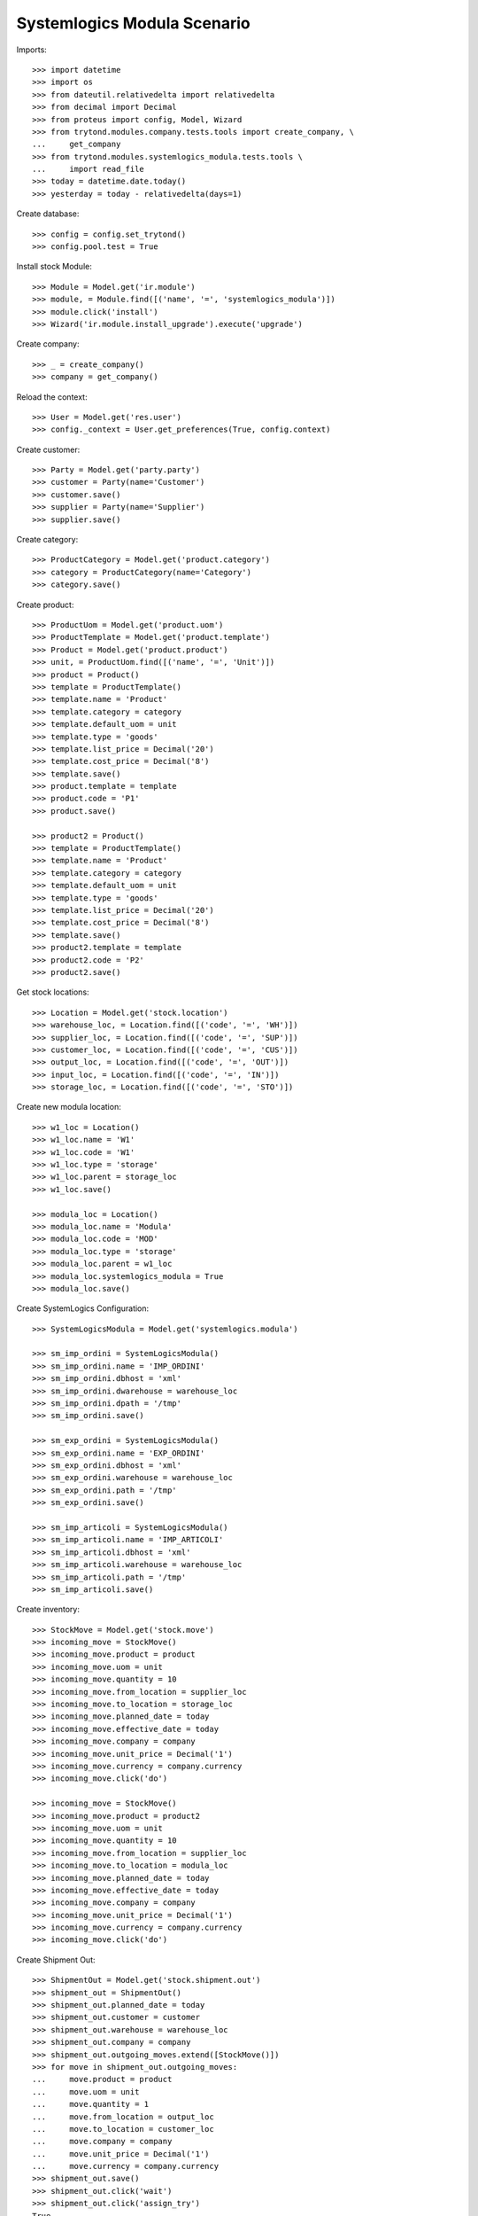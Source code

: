 ============================
Systemlogics Modula Scenario
============================

Imports::

    >>> import datetime
    >>> import os
    >>> from dateutil.relativedelta import relativedelta
    >>> from decimal import Decimal
    >>> from proteus import config, Model, Wizard
    >>> from trytond.modules.company.tests.tools import create_company, \
    ...     get_company
    >>> from trytond.modules.systemlogics_modula.tests.tools \
    ...     import read_file
    >>> today = datetime.date.today()
    >>> yesterday = today - relativedelta(days=1)

Create database::

    >>> config = config.set_trytond()
    >>> config.pool.test = True

Install stock Module::

    >>> Module = Model.get('ir.module')
    >>> module, = Module.find([('name', '=', 'systemlogics_modula')])
    >>> module.click('install')
    >>> Wizard('ir.module.install_upgrade').execute('upgrade')

Create company::

    >>> _ = create_company()
    >>> company = get_company()

Reload the context::

    >>> User = Model.get('res.user')
    >>> config._context = User.get_preferences(True, config.context)

Create customer::

    >>> Party = Model.get('party.party')
    >>> customer = Party(name='Customer')
    >>> customer.save()
    >>> supplier = Party(name='Supplier')
    >>> supplier.save()

Create category::

    >>> ProductCategory = Model.get('product.category')
    >>> category = ProductCategory(name='Category')
    >>> category.save()

Create product::

    >>> ProductUom = Model.get('product.uom')
    >>> ProductTemplate = Model.get('product.template')
    >>> Product = Model.get('product.product')
    >>> unit, = ProductUom.find([('name', '=', 'Unit')])
    >>> product = Product()
    >>> template = ProductTemplate()
    >>> template.name = 'Product'
    >>> template.category = category
    >>> template.default_uom = unit
    >>> template.type = 'goods'
    >>> template.list_price = Decimal('20')
    >>> template.cost_price = Decimal('8')
    >>> template.save()
    >>> product.template = template
    >>> product.code = 'P1'
    >>> product.save()

    >>> product2 = Product()
    >>> template = ProductTemplate()
    >>> template.name = 'Product'
    >>> template.category = category
    >>> template.default_uom = unit
    >>> template.type = 'goods'
    >>> template.list_price = Decimal('20')
    >>> template.cost_price = Decimal('8')
    >>> template.save()
    >>> product2.template = template
    >>> product2.code = 'P2'
    >>> product2.save()

Get stock locations::

    >>> Location = Model.get('stock.location')
    >>> warehouse_loc, = Location.find([('code', '=', 'WH')])
    >>> supplier_loc, = Location.find([('code', '=', 'SUP')])
    >>> customer_loc, = Location.find([('code', '=', 'CUS')])
    >>> output_loc, = Location.find([('code', '=', 'OUT')])
    >>> input_loc, = Location.find([('code', '=', 'IN')])
    >>> storage_loc, = Location.find([('code', '=', 'STO')])

Create new modula location::

    >>> w1_loc = Location()
    >>> w1_loc.name = 'W1'
    >>> w1_loc.code = 'W1'
    >>> w1_loc.type = 'storage'
    >>> w1_loc.parent = storage_loc
    >>> w1_loc.save()

    >>> modula_loc = Location()
    >>> modula_loc.name = 'Modula'
    >>> modula_loc.code = 'MOD'
    >>> modula_loc.type = 'storage'
    >>> modula_loc.parent = w1_loc
    >>> modula_loc.systemlogics_modula = True
    >>> modula_loc.save()

Create SystemLogics Configuration::

    >>> SystemLogicsModula = Model.get('systemlogics.modula')

    >>> sm_imp_ordini = SystemLogicsModula()
    >>> sm_imp_ordini.name = 'IMP_ORDINI'
    >>> sm_imp_ordini.dbhost = 'xml'
    >>> sm_imp_ordini.dwarehouse = warehouse_loc
    >>> sm_imp_ordini.dpath = '/tmp'
    >>> sm_imp_ordini.save()

    >>> sm_exp_ordini = SystemLogicsModula()
    >>> sm_exp_ordini.name = 'EXP_ORDINI'
    >>> sm_exp_ordini.dbhost = 'xml'
    >>> sm_exp_ordini.warehouse = warehouse_loc
    >>> sm_exp_ordini.path = '/tmp'
    >>> sm_exp_ordini.save()

    >>> sm_imp_articoli = SystemLogicsModula()
    >>> sm_imp_articoli.name = 'IMP_ARTICOLI'
    >>> sm_imp_articoli.dbhost = 'xml'
    >>> sm_imp_articoli.warehouse = warehouse_loc
    >>> sm_imp_articoli.path = '/tmp'
    >>> sm_imp_articoli.save()

Create inventory::

    >>> StockMove = Model.get('stock.move')
    >>> incoming_move = StockMove()
    >>> incoming_move.product = product
    >>> incoming_move.uom = unit
    >>> incoming_move.quantity = 10
    >>> incoming_move.from_location = supplier_loc
    >>> incoming_move.to_location = storage_loc
    >>> incoming_move.planned_date = today
    >>> incoming_move.effective_date = today
    >>> incoming_move.company = company
    >>> incoming_move.unit_price = Decimal('1')
    >>> incoming_move.currency = company.currency
    >>> incoming_move.click('do')

    >>> incoming_move = StockMove()
    >>> incoming_move.product = product2
    >>> incoming_move.uom = unit
    >>> incoming_move.quantity = 10
    >>> incoming_move.from_location = supplier_loc
    >>> incoming_move.to_location = modula_loc
    >>> incoming_move.planned_date = today
    >>> incoming_move.effective_date = today
    >>> incoming_move.company = company
    >>> incoming_move.unit_price = Decimal('1')
    >>> incoming_move.currency = company.currency
    >>> incoming_move.click('do')

Create Shipment Out::

    >>> ShipmentOut = Model.get('stock.shipment.out')
    >>> shipment_out = ShipmentOut()
    >>> shipment_out.planned_date = today
    >>> shipment_out.customer = customer
    >>> shipment_out.warehouse = warehouse_loc
    >>> shipment_out.company = company
    >>> shipment_out.outgoing_moves.extend([StockMove()])
    >>> for move in shipment_out.outgoing_moves:
    ...     move.product = product
    ...     move.uom = unit
    ...     move.quantity = 1
    ...     move.from_location = output_loc
    ...     move.to_location = customer_loc
    ...     move.company = company
    ...     move.unit_price = Decimal('1')
    ...     move.currency = company.currency
    >>> shipment_out.save()
    >>> shipment_out.click('wait')
    >>> shipment_out.click('assign_try')
    True
    >>> shipment_out.systemlogics_modula == False
    True

    >>> shipment_out2 = ShipmentOut()
    >>> shipment_out2.planned_date = today
    >>> shipment_out2.customer = customer
    >>> shipment_out2.warehouse = warehouse_loc
    >>> shipment_out2.company = company
    >>> shipment_out2.outgoing_moves.extend([StockMove()])
    >>> for move in shipment_out2.outgoing_moves:
    ...     move.product = product2
    ...     move.uom = unit
    ...     move.quantity = 1
    ...     move.from_location = output_loc
    ...     move.to_location = customer_loc
    ...     move.company = company
    ...     move.unit_price = Decimal('1')
    ...     move.currency = company.currency
    >>> shipment_out2.save()
    >>> shipment_out2.click('wait')
    >>> inventory_move, = shipment_out2.inventory_moves
    >>> inventory_move.from_location = modula_loc
    >>> inventory_move.save()
    >>> shipment_out2.reload()
    >>> shipment_out2.click('assign_try')
    True
    >>> shipment_out2.systemlogics_modula == True
    True

    >>> shipment_out3 = ShipmentOut()
    >>> shipment_out3.planned_date = today
    >>> shipment_out3.customer = customer
    >>> shipment_out3.warehouse = warehouse_loc
    >>> shipment_out3.company = company

    >>> move = StockMove()
    >>> shipment_out3.outgoing_moves.append(move)
    >>> move.product = product
    >>> move.uom = unit
    >>> move.quantity = 1
    >>> move.from_location = output_loc
    >>> move.to_location = customer_loc
    >>> move.company = company
    >>> move.unit_price = Decimal('1')
    >>> move.currency = company.currency

    >>> move = StockMove()
    >>> shipment_out3.outgoing_moves.append(move)
    >>> move.product = product2
    >>> move.uom = unit
    >>> move.quantity = 1
    >>> move.from_location = output_loc
    >>> move.to_location = customer_loc
    >>> move.company = company
    >>> move.unit_price = Decimal('1')
    >>> move.currency = company.currency

    >>> shipment_out3.save()
    >>> shipment_out3.click('wait')
    >>> shipment_out3.click('assign_try')
    True
    >>> shipment_out3.systemlogics_modula == True
    True

Create Shipment Out Return::

    >>> ShipmentOutReturn = Model.get('stock.shipment.out.return')
    >>> shipment_out_return = ShipmentOutReturn()
    >>> shipment_out_return.planned_date = today
    >>> shipment_out_return.customer = customer
    >>> shipment_out_return.warehouse = warehouse_loc
    >>> shipment_out_return.company = company
    >>> shipment_out_return.incoming_moves.extend([StockMove()])
    >>> for move in shipment_out_return.incoming_moves:
    ...     move.product = product2
    ...     move.uom = unit
    ...     move.quantity = 1
    ...     move.from_location = customer_loc
    ...     move.to_location = input_loc
    ...     move.company = company
    ...     move.unit_price = Decimal('1')
    ...     move.currency = company.currency
    >>> shipment_out_return.save()
    >>> shipment_out_return.click('receive')
    >>> inventory_move, = shipment_out_return.inventory_moves
    >>> inventory_move.to_location = modula_loc
    >>> inventory_move.save()
    >>> shipment_out_return.click('do_systemlogics_modula')
    >>> shipment_out_return.reload()
    >>> shipment_out_return.systemlogics_modula == True
    True

Create Shipment In::

    >>> ShipmentIn = Model.get('stock.shipment.in')
    >>> shipment_in = ShipmentIn()
    >>> shipment_in.planned_date = today
    >>> shipment_in.supplier = supplier
    >>> shipment_in.warehouse = warehouse_loc
    >>> shipment_in.company = company
    >>> shipment_in.incoming_moves.extend([StockMove()])
    >>> for move in shipment_in.incoming_moves:
    ...     move.product = product2
    ...     move.uom = unit
    ...     move.quantity = 1
    ...     move.from_location = supplier_loc
    ...     move.to_location = input_loc
    ...     move.company = company
    ...     move.unit_price = Decimal('1')
    ...     move.currency = company.currency
    >>> shipment_in.save()
    >>> shipment_in.click('receive')
    >>> inventory_move, = shipment_in.inventory_moves
    >>> inventory_move.to_location = modula_loc
    >>> inventory_move.save()
    >>> shipment_in.click('do_systemlogics_modula')
    >>> shipment_in.reload()
    >>> shipment_in.systemlogics_modula == True
    True

Create Shipment Internal::

    >>> ShipmentInternal = Model.get('stock.shipment.internal')
    >>> shipment_internal = ShipmentInternal()
    >>> shipment_internal.planned_date = today
    >>> shipment_internal.from_location = storage_loc
    >>> shipment_internal.to_location = modula_loc
    >>> move = shipment_internal.moves.new()
    >>> move.product = product
    >>> move.quantity = 1
    >>> move.from_location = storage_loc
    >>> move.to_location = modula_loc
    >>> move.currency = company.currency
    >>> shipment_internal.click('wait')
    >>> shipment_internal.click('assign_try')
    True
    >>> shipment_internal.reload()
    >>> shipment_internal.systemlogics_modula == True
    True

Import EXP Ordini::

    >>> EXPOrdiniFile = Model.get('systemlogics.modula.exp.ordini.file')
    >>> ordine_file = os.path.join(os.path.dirname(__file__), 'exp_ordini.xml')
    >>> exp_ordini_file = EXPOrdiniFile()
    >>> exp_ordini_file.name = 'EXP_ORDINI1.XML'
    >>> exp_ordini_file.modula = sm_exp_ordini
    >>> exp_ordini_file.content = read_file(ordine_file)
    >>> exp_ordini_file.save()
    >>> exp_ordini_file.click('process')
    >>> exp_ordini_file.state == 'done'
    True
    >>> shipment_out2.reload()
    >>> shipment_out2.state == 'packed'
    True

    >>> ordine_file = os.path.join(os.path.dirname(__file__), 'exp_ordini_incomplete.xml')
    >>> exp_ordini_file = EXPOrdiniFile()
    >>> exp_ordini_file.name = 'EXP_ORDINI2.XML'
    >>> exp_ordini_file.modula = sm_exp_ordini
    >>> exp_ordini_file.content = read_file(ordine_file)
    >>> exp_ordini_file.save()
    >>> exp_ordini_file.click('process')
    >>> exp_ordini_file.state == 'done'
    True
    >>> shipment_out3.reload()
    >>> shipment_out3.state == 'assigned'
    True
    >>> m1, m2 = shipment_out3.inventory_moves
    >>> m1.state == 'assigned'
    True
    >>> m2.state == 'done'
    True
